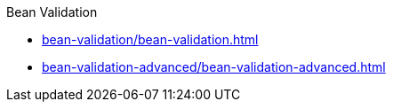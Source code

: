 
.Bean Validation

* xref:bean-validation/bean-validation.adoc[]

* xref:bean-validation-advanced/bean-validation-advanced.adoc[]
